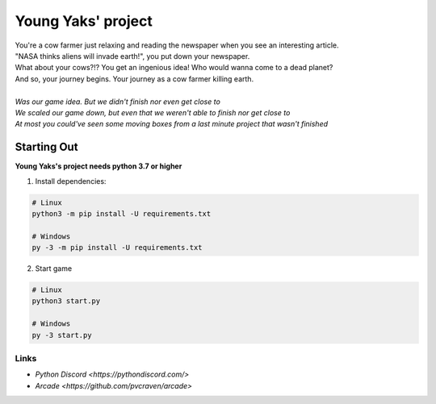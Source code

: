 Young Yaks' project
===================

| You're a cow farmer just relaxing and reading the newspaper when you see an interesting article.
| "NASA thinks aliens will invade earth!", you put down your newspaper.
| What about your cows?!? You get an ingenious idea! Who would wanna come to a dead planet?
| And so, your journey begins. Your journey as a cow farmer killing earth.
|
| *Was our game idea. But we didn't finish nor even get close to*
| *We scaled our game down, but even that we weren't able to finish nor get close to*
| *At most you could've seen some moving boxes from a last minute project that wasn't finished*

Starting Out
------------

**Young Yaks's project needs python 3.7 or higher**

1. Install dependencies:

.. code:: sh

    # Linux
    python3 -m pip install -U requirements.txt

    # Windows
    py -3 -m pip install -U requirements.txt

2. Start game

.. code:: sh

    # Linux
    python3 start.py

    # Windows
    py -3 start.py

Links
~~~~~

- `Python Discord <https://pythondiscord.com/>`
- `Arcade <https://github.com/pvcraven/arcade>`

